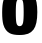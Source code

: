 SplineFontDB: 3.2
FontName: 0000_0000.ttf
FullName: Untitled41
FamilyName: Untitled41
Weight: Regular
Copyright: Copyright (c) 2022, 
UComments: "2022-6-25: Created with FontForge (http://fontforge.org)"
Version: 001.000
ItalicAngle: 0
UnderlinePosition: -100
UnderlineWidth: 50
Ascent: 800
Descent: 200
InvalidEm: 0
LayerCount: 2
Layer: 0 0 "Back" 1
Layer: 1 0 "Fore" 0
XUID: [1021 162 2050247783 5508766]
OS2Version: 0
OS2_WeightWidthSlopeOnly: 0
OS2_UseTypoMetrics: 1
CreationTime: 1656144971
ModificationTime: 1656144971
OS2TypoAscent: 0
OS2TypoAOffset: 1
OS2TypoDescent: 0
OS2TypoDOffset: 1
OS2TypoLinegap: 0
OS2WinAscent: 0
OS2WinAOffset: 1
OS2WinDescent: 0
OS2WinDOffset: 1
HheadAscent: 0
HheadAOffset: 1
HheadDescent: 0
HheadDOffset: 1
OS2Vendor: 'PfEd'
DEI: 91125
Encoding: ISO8859-1
UnicodeInterp: none
NameList: AGL For New Fonts
DisplaySize: -48
AntiAlias: 1
FitToEm: 0
BeginChars: 256 1

StartChar: o
Encoding: 111 111 0
Width: 988
VWidth: 2048
Flags: HW
LayerCount: 2
Fore
SplineSet
505 1059 m 0
 675.666666667 1059 793 1009.33333333 857 910 c 0
 907.666666667 832 933 703.666666667 933 525 c 0
 933 331 901.333333333 192 838 108 c 0
 800.666666667 59.3333333333 755 24.6666666667 701 4 c 0
 645.666666667 -16.6666666667 573.666666667 -27 485 -27 c 0
 385 -27 306.333333333 -13 249 15 c 0
 170.333333333 54.3333333333 115.333333333 125.666666667 84 229 c 0
 64 296.333333333 54 391.666666667 54 515 c 0
 54 637.666666667 64.3333333333 732 85 798 c 0
 115.666666667 897.333333333 173 969 257 1013 c 0
 316.333333333 1043.66666667 399 1059 505 1059 c 0
494 838 m 0
 448.666666667 838 420.333333333 809.666666667 409 753 c 0
 399.666666667 707.666666667 395 630.333333333 395 521 c 0
 395 399.666666667 400 316.333333333 410 271 c 0
 421.333333333 219.666666667 448.666666667 194 492 194 c 0
 537.333333333 194 566 223.333333333 578 282 c 0
 587.333333333 330 592 411 592 525 c 0
 592 647 586.333333333 729 575 771 c 0
 563 815.666666667 536 838 494 838 c 0
EndSplineSet
EndChar
EndChars
EndSplineFont
